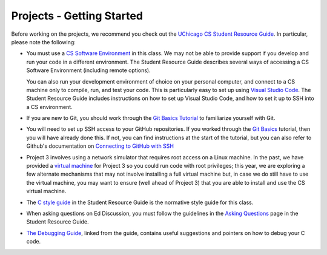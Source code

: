 .. _project_started:

Projects - Getting Started
--------------------------

Before working on the projects, we recommend you check out the `UChicago CS Student Resource Guide <https://uchicago-cs.github.io/student-resource-guide/>`__. In particular, please note the following:

- You must use a `CS Software Environment <https://uchicago-cs.github.io/student-resource-guide/environment/environment.html>`__ in this class. We may not be able to provide support if you develop and run your code in a different environment. The Student Resource Guide describes several ways of accessing a CS Software Environment (including remote options).

  You can also run your development environment of choice on your personal computer, and connect to a CS machine only to compile, run, and test your code. This is particularly easy to set up using `Visual Studio Code <https://code.visualstudio.com/>`__. The Student Resource Guide includes instructions on how to set up Visual Studio Code, and how to set it up to SSH into a CS environment.

- If you are new to Git, you should work through the `Git Basics Tutorial <https://uchicago-cs.github.io/student-resource-guide/tutorials/git-basics.html>`__ to familiarize yourself with Git.

- You will need to set up SSH access to your GitHub repositories. If you worked through
  the `Git Basics <https://uchicago-cs.github.io/student-resource-guide/tutorials/git-basics.html>`__ tutorial, then you will have already done this. If not, you can find instructions
  at the start of the tutorial, but you can also refer to Github's
  documentation on `Connecting to GitHub with SSH <https://docs.github.com/en/free-pro-team@latest/github/authenticating-to-github/connecting-to-github-with-ssh>`__

- Project 3 involves using a network simulator that requires root access on a Linux machine. In the past, we have provided a `virtual machine <https://howto.cs.uchicago.edu/vm:index>`__ for Project 3 so you could run code with root privileges; this year, we are exploring a few alternate mechanisms that may not involve installing a full virtual machine but, in case we do still have to use the virtual machine, you may want to ensure (well ahead of Project 3) that you are able to install and use the CS virtual machine.

- The `C style guide <https://uchicago-cs.github.io/student-resource-guide/style-guide/c.html>`__ in the Student Resource Guide is the normative style guide for this class.

- When asking questions on Ed Discussion, you must follow the guidelines in the `Asking Questions <https://uchicago-cs.github.io/student-resource-guide/getting-help/questions.html>`__ page in the Student Resource Guide.

- `The Debugging Guide <https://uchicago-cs.github.io/debugging-guide/>`__, linked from the guide, contains useful suggestions and pointers on how to debug your C code.

